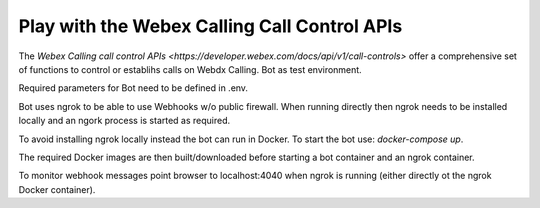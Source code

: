 Play with the Webex Calling Call Control APIs
---------------------------------

The `Webex Calling call control APIs <https://developer.webex.com/docs/api/v1/call-controls>` offer a comprehensive
set of functions to control or establihs calls on Webdx Calling.
Bot as test environment. 

Required parameters for Bot need to be defined in .env.

Bot uses ngrok to be able to use Webhooks w/o public firewall. When running directly then ngrok needs to be installed
locally and an ngork process is started as required.

To avoid installing ngrok locally instead the bot can run in Docker. To start the bot use: `docker-compose up`.

The required Docker images are then built/downloaded before starting a bot container and an ngrok container.

To monitor webhook messages point browser to localhost:4040 when ngrok is running (either directly ot the ngrok
Docker container). 